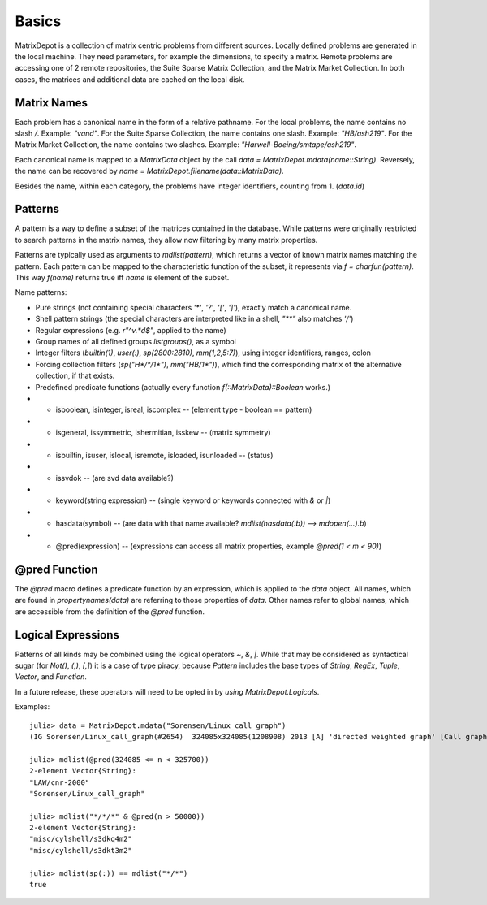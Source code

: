 Basics
=========

MatrixDepot is a collection of matrix centric problems from different sources.
Locally defined problems are generated in the local machine. They need parameters, for example the dimensions, to specify a matrix.
Remote problems are accessing one of 2 remote repositories, the Suite Sparse Matrix Collection, and the Matrix Market Collection.
In both cases, the matrices and additional data are cached on the local disk.

Matrix Names
------------

Each problem has a canonical name in the form of a relative pathname.
For the local problems, the name contains no slash `/`. Example: `"vand"`.
For the Suite Sparse Collection, the name contains one slash. Example: `"HB/ash219"`.
For the Matrix Market Collection, the name contains two slashes. Example: `"Harwell-Boeing/smtape/ash219"`.

Each canonical name is mapped to a `MatrixData` object by the call `data = MatrixDepot.mdata(name::String)`.
Reversely, the name can be recovered by `name = MatrixDepot.filename(data::MatrixData)`.

Besides the name, within each category, the problems have integer identifiers, counting from 1. (`data.id`)

Patterns
--------

A pattern is a way to define a subset of the matrices contained in the database.
While patterns were originally restricted to search patterns in the matrix names, they allow now filtering by many matrix properties.

Patterns are typically used as arguments to `mdlist(pattern)`, which returns a vector of known matrix names matching the pattern.
Each pattern can be mapped to the characteristic function of the subset, it represents via `f = charfun(pattern)`. This way `f(name)` returns
true iff `name` is element of the subset.

Name patterns:

- Pure strings (not containing special characters `'*'`, `'?'`, `'['`, `']'`),
  exactly match a canonical name.

- Shell pattern strings (the special characters are interpreted like in a shell, `"**"` also matches `'/'`)

- Regular expressions (e.g. `r"^v.*d$"`, applied to the name)

- Group names of all defined groups `listgroups()`, as a symbol

- Integer filters (`builtin(1)`, `user(:)`, `sp(2800:2810)`, `mm(1,2,5:7)`), using integer identifiers, ranges, colon

- Forcing collection filters (`sp("H*/*/1*")`, `mm("HB/1*")`), which find the corresponding matrix of the alternative collection, if that exists.

- Predefined predicate functions (actually every function `f(::MatrixData)::Boolean` works.)

- -  isboolean, isinteger, isreal, iscomplex -- (element type - boolean == pattern)

- -  isgeneral, issymmetric, ishermitian, isskew -- (matrix symmetry)

- -  isbuiltin, isuser, islocal, isremote, isloaded, isunloaded -- (status)

- -  issvdok -- (are svd data available?)

- -  keyword(string expression) -- (single keyword or keywords connected with `&` or `|`)

- -  hasdata(symbol) -- (are data with that name available? `mdlist(hasdata(:b))` --> `mdopen(...).b`)

- -  @pred(expression) -- (expressions can access all matrix properties, example `@pred(1 < m < 90)`)

@pred Function
--------------

The `@pred` macro defines a predicate function by an expression, which is applied to the `data` object.
All names, which are found in `propertynames(data)` are referring to those properties of `data`.
Other names refer to global names, which are accessible from the definition of the `@pred` function.

Logical Expressions
-------------------

Patterns of all kinds may be combined using the logical operators `~`, `&`, `|`.
While that may be considered as syntactical sugar (for `Not()`, `(,)`, `[,]`) it is a case of type piracy,
because `Pattern` includes the base types of `String`, `RegEx`, `Tuple`, `Vector`, and `Function`.

In a future release, these operators will need to be opted in by `using MatrixDepot.Logicals`.

Examples::

    julia> data = MatrixDepot.mdata("Sorensen/Linux_call_graph")
    (IG Sorensen/Linux_call_graph(#2654)  324085x324085(1208908) 2013 [A] 'directed weighted graph' [Call graph of the Linux 3.7.10 kernel])

    julia> mdlist(@pred(324085 <= n < 325700))
    2-element Vector{String}:
    "LAW/cnr-2000"
    "Sorensen/Linux_call_graph"

    julia> mdlist("*/*/*" & @pred(n > 50000))
    2-element Vector{String}:
    "misc/cylshell/s3dkq4m2"
    "misc/cylshell/s3dkt3m2"

    julia> mdlist(sp(:)) == mdlist("*/*")
    true
